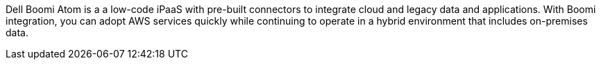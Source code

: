 // Replace the content in <>
// Briefly describe the software. Use consistent and clear branding.
// Include the benefits of using the software on AWS, and provide details on usage scenarios.

Dell Boomi Atom is a a low-code iPaaS with pre-built connectors to integrate cloud and legacy data and applications. With Boomi integration, you can adopt AWS services quickly while continuing to operate in a hybrid environment that includes on-premises data.